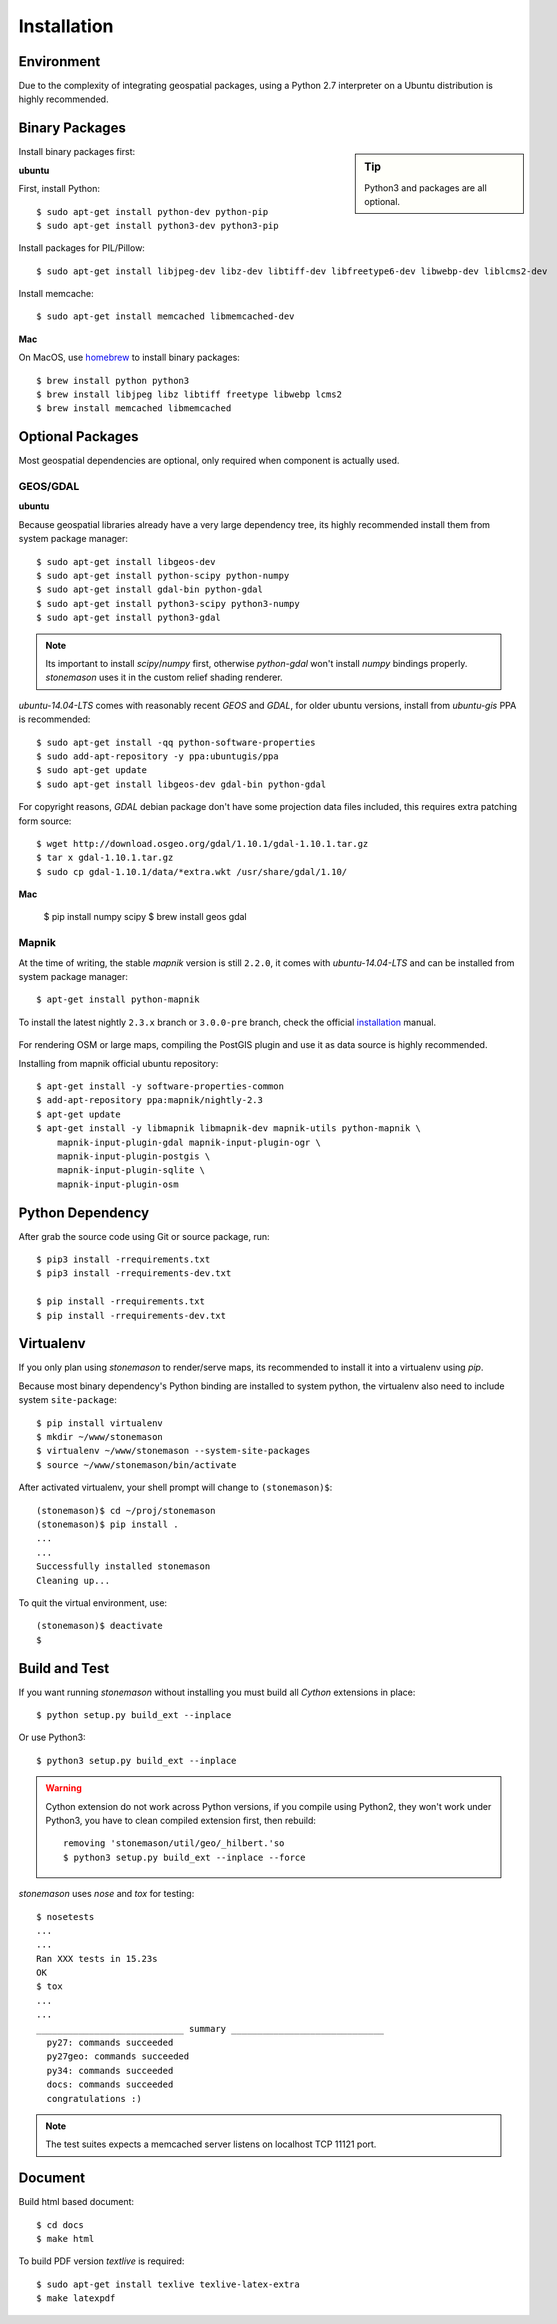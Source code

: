 .. _install:

Installation
************

.. highlight:: console

Environment
===========

Due to the complexity of integrating geospatial packages, using a Python 2.7
interpreter on a Ubuntu distribution is highly recommended.

Binary Packages
===============


.. sidebar:: Tip

    Python3 and packages are all optional.


Install binary packages first:

**ubuntu**

First, install Python::

    $ sudo apt-get install python-dev python-pip
    $ sudo apt-get install python3-dev python3-pip


Install packages for PIL/Pillow::

    $ sudo apt-get install libjpeg-dev libz-dev libtiff-dev libfreetype6-dev libwebp-dev liblcms2-dev

Install memcache::

    $ sudo apt-get install memcached libmemcached-dev

**Mac**

On MacOS, use `homebrew <http://brew.sh/>`_ to install binary packages::

    $ brew install python python3
    $ brew install libjpeg libz libtiff freetype libwebp lcms2
    $ brew install memcached libmemcached

Optional Packages
=================

Most geospatial dependencies are optional, only required when component
is actually used.


GEOS/GDAL
~~~~~~~~~

**ubuntu**

Because geospatial libraries already have a very large dependency tree, its 
highly recommended install them from system package manager::

    $ sudo apt-get install libgeos-dev
    $ sudo apt-get install python-scipy python-numpy
    $ sudo apt-get install gdal-bin python-gdal
    $ sudo apt-get install python3-scipy python3-numpy
    $ sudo apt-get install python3-gdal

.. note:: Its important to install `scipy`/`numpy` first, otherwise `python-gdal`
    won't install `numpy` bindings properly. `stonemason` uses it in the custom
    relief shading renderer.

`ubuntu-14.04-LTS` comes with reasonably recent `GEOS` and `GDAL`, for
older ubuntu versions, install from `ubuntu-gis` PPA is recommended::

    $ sudo apt-get install -qq python-software-properties
    $ sudo add-apt-repository -y ppa:ubuntugis/ppa
    $ sudo apt-get update
    $ sudo apt-get install libgeos-dev gdal-bin python-gdal

For copyright reasons, `GDAL` debian package don't have some projection
data files included, this requires extra patching form source::

    $ wget http://download.osgeo.org/gdal/1.10.1/gdal-1.10.1.tar.gz
    $ tar x gdal-1.10.1.tar.gz
    $ sudo cp gdal-1.10.1/data/*extra.wkt /usr/share/gdal/1.10/


**Mac**

    $ pip install numpy scipy
    $ brew install geos gdal

Mapnik
~~~~~~

At the time of writing, the stable `mapnik` version is still ``2.2.0``, it comes
with `ubuntu-14.04-LTS` and can be installed from system package manager::

    $ apt-get install python-mapnik

To install the latest nightly ``2.3.x`` branch or ``3.0.0-pre`` branch, check
the official installation_ manual.

    .. _installation: <https://github.com/mapnik/mapnik/wiki/UbuntuInstallation>

For rendering OSM or large maps, compiling the PostGIS plugin and use it as
data source is highly recommended.

Installing from mapnik official ubuntu repository::

    $ apt-get install -y software-properties-common
    $ add-apt-repository ppa:mapnik/nightly-2.3
    $ apt-get update
    $ apt-get install -y libmapnik libmapnik-dev mapnik-utils python-mapnik \
        mapnik-input-plugin-gdal mapnik-input-plugin-ogr \
        mapnik-input-plugin-postgis \
        mapnik-input-plugin-sqlite \
        mapnik-input-plugin-osm



Python Dependency
=================

After grab the source code using Git or source package, run::

    $ pip3 install -rrequirements.txt
    $ pip3 install -rrequirements-dev.txt

    $ pip install -rrequirements.txt
    $ pip install -rrequirements-dev.txt


Virtualenv
==========

If you only plan using `stonemason` to render/serve maps, its recommended
to install it into a virtualenv using `pip`.

Because most binary dependency's Python binding are installed to system python,
the virtualenv also need to include system ``site-package``::

    $ pip install virtualenv
    $ mkdir ~/www/stonemason
    $ virtualenv ~/www/stonemason --system-site-packages
    $ source ~/www/stonemason/bin/activate

After activated virtualenv, your shell prompt will change to ``(stonemason)$``::

    (stonemason)$ cd ~/proj/stonemason
    (stonemason)$ pip install .
    ...
    ...
    Successfully installed stonemason
    Cleaning up...

To quit the virtual environment, use::

    (stonemason)$ deactivate
    $


Build and Test
==============

If you want running `stonemason` without installing you must build all
`Cython` extensions in place::

    $ python setup.py build_ext --inplace

Or use Python3::

    $ python3 setup.py build_ext --inplace

.. warning::

    Cython extension do not work across Python versions, if you compile
    using Python2, they won't work under Python3, you have to clean
    compiled extension first, then rebuild::

        removing 'stonemason/util/geo/_hilbert.'so
        $ python3 setup.py build_ext --inplace --force

`stonemason` uses `nose` and `tox` for testing::

    $ nosetests
    ...
    ...
    Ran XXX tests in 15.23s
    OK
    $ tox
    ...
    ...
    ____________________________ summary _____________________________
      py27: commands succeeded
      py27geo: commands succeeded
      py34: commands succeeded
      docs: commands succeeded
      congratulations :)


.. note::  The test suites expects a memcached server listens on localhost
    TCP 11121 port.


Document
========

Build html based document::

    $ cd docs
    $ make html

To build PDF version `textlive` is required::

    $ sudo apt-get install texlive texlive-latex-extra
    $ make latexpdf


